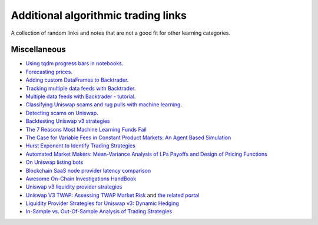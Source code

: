 Additional algorithmic trading links
====================================

A collection of random links and notes that are not a good fit for other learning categories.

Miscellaneous
~~~~~~~~~~~~~

- `Using tqdm progress bars in notebooks <https://stackoverflow.com/questions/42212810/tqdm-in-jupyter-notebook-prints-new-progress-bars-repeatedly>`__.

- `Forecasting prices <https://towardsdatascience.com/introduction-to-forecasting-philippine-stock-prices-fd4df5dad9c3>`__.

- `Adding custom DataFrames to Backtrader <https://community.backtrader.com/topic/1828/how-to-feed-a-custom-pandas-dataframe-in-backtrader>`__.

- `Tracking multiple data feeds with Backtrader <https://www.backtrader.com/blog/posts/2017-04-09-multi-example/multi-example/>`__.

- `Multiple data feeds with Backtrader - tutorial <https://backtest-rookies.com/2017/08/22/backtrader-multiple-data-feeds-indicators/>`__.

- `Classifying Uniswap scams and rug pulls with machine learning <https://arxiv.org/abs/2201.07220>`__.

- `Detecting scams on Uniswap <https://arxiv.org/abs/2109.00229>`__.

- `Backtesting Uniswap v3 strategies <https://medium.com/coinmonks/a-real-world-framework-for-backtesting-uniswap-v3-strategies-88825abdcd17>`_

- `The 7 Reasons Most Machine Learning Funds Fail <https://youtu.be/BRUlSm4gdQ4>`_

- `The Case for Variable Fees in Constant Product Markets: An Agent Based Simulation <https://github.com/msabvid/cpm_agent_based_sim>`__

- `Hurst Exponent to Identify Trading Strategies <https://medium.com/@tk2976/hurst-exponent-to-identify-trading-strategies-6a431672e30b>`__

- `Automated Market Makers: Mean-Variance Analysis of LPs Payoffs and Design of Pricing Functions <https://arxiv.org/abs/2212.00336>`__

- `On Uniswap listing bots <https://ethereum.stackexchange.com/questions/103970/is-it-possible-to-create-a-vault-that-will-open-itself-after-a-countdown-dead-m/103976#103976>`_

- `Blockchain SaaS node provider latency comparison <https://www.comparenodes.com/performance/ethereum/>`__

- `Awesome On-Chain Investigations HandBook <https://github.com/OffcierCia/On-Chain-Investigations-Tools-List>`__

- `Uniswap v3 liquidity provider strategies <https://atise.medium.com/42970cf9df4>`__

- `Uniswap V3 TWAP: Assessing TWAP Market Risk <https://chaoslabs.xyz/resources/chaos_uniswap_v3_twap_oracle_manipulation.pdf>`__ and `the related portal <https://community.chaoslabs.xyz/uniswap/twap>`__

- `Liquidity Provider Strategies for Uniswap v3: Dynamic Hedging <https://atise.medium.com/liquidity-provider-strategies-for-uniswap-v3-dynamic-hedging-9e6858bea8fa>`__

- `In-Sample vs. Out-Of-Sample Analysis of Trading Strategies <https://quantpedia.com/in-sample-vs-out-of-sample-analysis-of-trading-strategies/>`__

